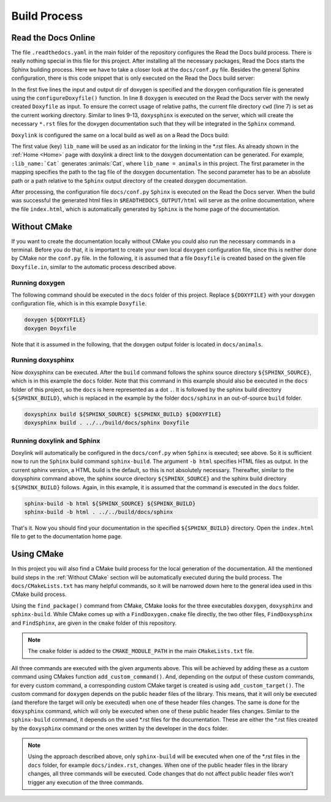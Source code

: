 .. _Build Process:

Build Process
=============

Read the Docs Online 
++++++++++++++++++++

The file ``.readthedocs.yaml`` in the main folder of the repository configures the Read the Docs build process. There is really nothing special in this file for this project. After installing all the necessary packages, Read the Docs starts the Sphinx building process. Here we have to take a closer look at the ``docs/conf.py`` file. Besides the general Sphinx configuration, there is this code snippet that is only executed on the Read the Docs build server:

.. code-block:: python
  :linenos:
  :emphasize-lines: 8-13

  read_the_docs_build_folder = Path(os.environ.get("READTHEDOCS_OUTPUT", None))
  input_dir = ".."
  output_dir = get_rtd_output_dir()
  output_dir.mkdir(parents=True, exist_ok=True)
  configureDoxyfile(input_dir, output_dir.absolute().as_posix())
  
  cwd = os.path.dirname(os.path.realpath(__file__))
  subprocess.call(["doxygen", "Doxyfile"], shell=False, cwd=cwd)
  subprocess.call(
      ["doxysphinx", "build", ".", read_the_docs_build_folder / "html", "Doxyfile"],
      shell=False,
      cwd=cwd,
  )

In the first five lines the input and output dir of doxygen is specified and the doxygen configuration file is generated using the ``configureDoxyfile()`` function. In line 8 ``doxygen`` is executed on the Read the Docs server with the newly created ``Doxyfile`` as input. To ensure the correct usage of relative paths, the current file directory ``cwd`` (line 7) is set as the current working directory. Similar to lines 9-13, ``doxysphinx`` is executed on the server, which will create the necessary ``*.rst`` files  for the doxygen documentation such that they will be integrated in the ``Sphinx`` command. 

``Doxylink`` is configured the same on a local build as well as on a Read the Docs build:

.. code-block:: python
  :linenos:

  doxylink = {
      lib_name: (
          lib_name + "/html/tagfile.xml", 
          lib_name + "/html"
          )
      }

The first value (key) ``lib_name`` will be used as an indicator for the linking in the \*.rst files. As already shown in the :ref:`Home <Home>` page with doxylink a direct link to the doxygen documentation can be generated. For example, ``:lib_name:`Cat``` generates :animals:`Cat`, where ``lib_name = animals`` in this project. The first parameter in the mapping specifies the path to the tag file of the doxygen documentation. The second parameter has to be an absolute path or a path relative to the ``Sphinx`` output directory of the created doxygen documentation.

After processing, the configuration file ``docs/conf.py`` ``Sphinx`` is executed on the Read the Docs server. When the build was successful the generated html files in ``$READTHEDOCS_OUTPUT/html`` will serve as the online documentation, where the file ``index.html``, which is automatically generated by ``Sphinx`` is the home page of the documentation.

.. _Without CMake:

Without CMake
+++++++++++++

If you want to create the documentation locally without CMake you could also run the necessary commands in a terminal. Before you do that, it is important to create your own local ``doxygen`` configuration file, since this is neither done by CMake nor the ``conf.py`` file. In the following, it is assumed that a file ``Doxyfile`` is created based on the given file ``Doxyfile.in``, similar to the automatic process described above.  

Running doxygen
---------------

The following command should be executed in the ``docs`` folder of this project. Replace ``${DOXYFILE}`` with your doxygen configuration file, which is in this example ``Doxyfile``.

.. code-block:: bash
  
  doxygen ${DOXYFILE}
  doxygen Doyxfile

Note that it is assumed in the following, that the doxygen output folder is located in ``docs/animals``.

Running doxysphinx
------------------

Now doxysphinx can be executed. After the ``build`` command follows the sphinx source directory ``${SPHINX_SOURCE}``, which is in this example the ``docs`` folder. Note that this command in this example should also be executed in the ``docs`` folder of this project, so the ``docs`` is here represented as a dot ``.``. It is followed by the sphinx build directory ``${SPHINX_BUILD}``, which is replaced in the example by the folder ``docs/sphinx`` in an out-of-source ``build`` folder.

.. code-block:: bash
  
  doxysphinx build ${SPHINX_SOURCE} ${SPHINX_BUILD} ${DOXYFILE}
  doxysphinx build . ../../build/docs/sphinx Doxyfile


Running doxylink and Sphinx
---------------------------

Doxylink will automatically be configured in the ``docs/conf.py`` when ``Sphinx`` is executed; see above. So it is sufficient now to run the  ``Sphinx`` build command ``sphinx-build``. The argument ``-b html`` specifies HTML files as output. In the current sphinx version, a HTML build is the default, so this is not absolutely necessary. Thereafter, similar to the doxysphinx command above, the sphinx source directory ``${SPHINX_SOURCE}`` and the sphinx build directory ``${SPHINX_BUILD}`` follows. Again, in this example, it is assumed that the command is executed in the ``docs`` folder.

.. code-block:: bash
  
  sphinx-build -b html ${SPHINX_SOURCE} ${SPHINX_BUILD}
  sphinx-build -b html . ../../build/docs/sphinx

That's it. Now you should find your documentation in the specified ``${SPHINX_BUILD}`` directory. Open the ``index.html`` file to get to the documentation home page.


Using CMake
+++++++++++

In this project you will also find a CMake build process for the local generation of the documentation. All the mentioned build steps in the :ref:`Without CMake` section will be automatically executed during the build process. The ``docs/CMakeLists.txt`` has many helpful commands, so it will be narrowed down here to the general idea used in this CMake build process. 

Using the ``find_package()`` command from CMake, CMake looks for the three executables ``doxygen``, ``doxysphinx`` and ``sphinx-build``. While CMake comes up with a ``FindDoxygen.cmake`` file directly, the two other files, ``FindDoxysphinx`` and ``FindSphinx``, are given in the ``cmake`` folder of this repository. 

.. note:: The ``cmake`` folder is added to the ``CMAKE_MODULE_PATH`` in the main ``CMakeLists.txt`` file.

All three commands are executed with the given arguments above. This will be achieved by adding these as a custom command using CMakes function ``add_custom_command()``. And, depending on the output of these custom commands, for every custom command, a corresponding custom CMake target is created is using ``add_custom_target()``. The custom command for ``doxygen`` depends on the public header files of the library. This means, that it will only be executed (and therefore the target will only be executed) when one of these header files changes. The same is done for the ``doxysphinx`` command, which will only be executed when one of these public header files changes. Similar to the ``sphinx-build`` command, it depends on the used \*.rst files for the documentation. These are either the \*.rst files created by the ``doxysphinx`` command or the ones written by the developer in the ``docs`` folder. 

.. note:: Using the approach described above, only ``sphinx-build`` will be executed when one of the \*.rst files in the ``docs`` folder, for example ``docs/index.rst``, changes. When one of the public header files in the library changes, all three commands will be executed. Code changes that do not affect public header files won't trigger any execution of the three commands.
